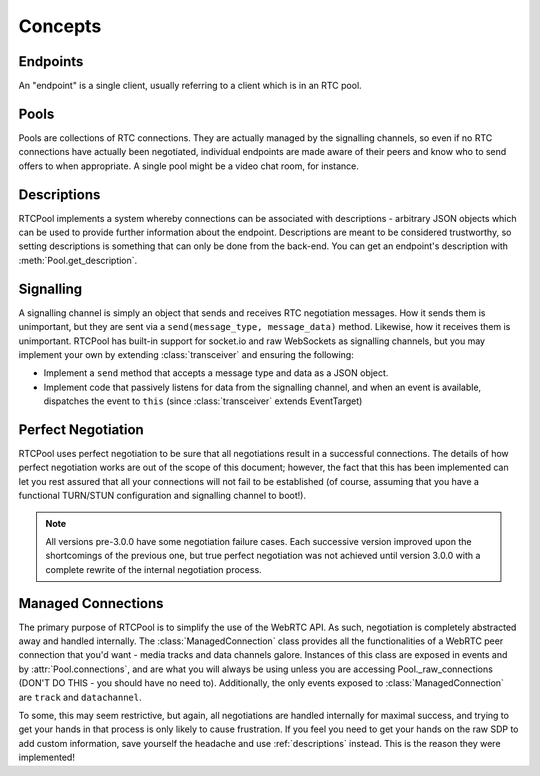 Concepts
========

Endpoints
---------
An "endpoint" is a single client, usually referring
to a client which is in an RTC pool.

Pools
-----
Pools are collections of RTC connections. They are actually
managed by the signalling channels, so even if no RTC connections
have actually been negotiated, individual endpoints are made aware
of their peers and know who to send offers to when appropriate. A
single pool might be a video chat room, for instance.

.. _descriptions:

Descriptions
------------
RTCPool implements a system whereby connections can be associated
with descriptions - arbitrary JSON objects which can be used to
provide further information about the endpoint. Descriptions are
meant to be considered trustworthy, so setting descriptions is
something that can only be done from the back-end. You can get
an endpoint's description with :meth:`Pool.get_description`.

Signalling
----------
A signalling channel is simply an object that sends and receives
RTC negotiation messages. How it sends them is unimportant, but
they are sent via a ``send(message_type, message_data)`` method.
Likewise, how it receives them is unimportant. RTCPool has built-in
support for socket.io and raw WebSockets as signalling channels, but
you may implement your own by extending :class:`transceiver` and ensuring
the following:

- Implement a ``send`` method that accepts a message type and data as a JSON object.
- Implement code that passively listens for data from the signalling channel,
  and when an event is available, dispatches the event to ``this`` (since
  :class:`transceiver` extends EventTarget)

Perfect Negotiation
-------------------
RTCPool uses perfect negotiation to be sure that all negotiations result
in a successful connections. The details of how perfect negotiation works
are out of the scope of this document; however, the fact that this has
been implemented can let you rest assured that all your connections will
not fail to be established (of course, assuming that you have a functional
TURN/STUN configuration and signalling channel to boot!).

.. note::
     All versions pre-3.0.0 have some negotiation failure cases.
     Each successive version improved upon the shortcomings of the
     previous one, but true perfect negotiation was not achieved until
     version 3.0.0 with a complete rewrite of the internal negotiation
     process.

Managed Connections
-------------------
The primary purpose of RTCPool is to simplify the use of the WebRTC API.
As such, negotiation is completely abstracted away and handled internally.
The :class:`ManagedConnection` class provides all the functionalities of
a WebRTC peer connection that you'd want - media tracks and data channels
galore. Instances of this class are exposed in events and by :attr:`Pool.connections`,
and are what you will always be using unless you are accessing Pool._raw_connections
(DON'T DO THIS - you should have no need to). Additionally, the only events exposed
to :class:`ManagedConnection` are ``track`` and ``datachannel``.

To some, this may seem restrictive, but again, all negotiations are handled internally
for maximal success, and trying to get your hands in that process is only likely to cause
frustration. If you feel you need to get your hands on the raw SDP to add custom information,
save yourself the headache and use :ref:`descriptions` instead. This is the reason they
were implemented!